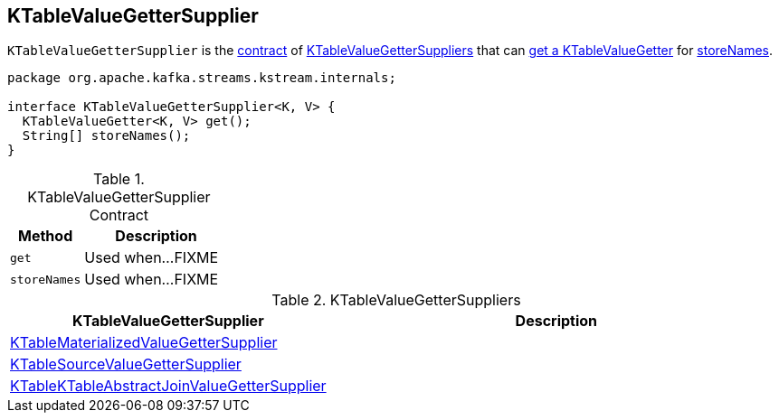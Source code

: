 == [[KTableValueGetterSupplier]] KTableValueGetterSupplier

`KTableValueGetterSupplier` is the <<contract, contract>> of <<implementations, KTableValueGetterSuppliers>> that can <<get, get a KTableValueGetter>> for <<storeNames, storeNames>>.

[[contract]]
[source, java]
----
package org.apache.kafka.streams.kstream.internals;

interface KTableValueGetterSupplier<K, V> {
  KTableValueGetter<K, V> get();
  String[] storeNames();
}
----

.KTableValueGetterSupplier Contract
[cols="1,2",options="header",width="100%"]
|===
| Method
| Description

| `get`
| [[get]] Used when...FIXME

| `storeNames`
| [[storeNames]] Used when...FIXME
|===

[[implementations]]
.KTableValueGetterSuppliers
[cols="1,2",options="header",width="100%"]
|===
| KTableValueGetterSupplier
| Description

| link:kafka-streams-KTableMaterializedValueGetterSupplier.adoc[KTableMaterializedValueGetterSupplier]
| [[KTableMaterializedValueGetterSupplier]]

| link:kafka-streams-KTableSourceValueGetterSupplier.adoc[KTableSourceValueGetterSupplier]
| [[KTableSourceValueGetterSupplier]]

| link:kafka-streams-KTableKTableAbstractJoinValueGetterSupplier.adoc[KTableKTableAbstractJoinValueGetterSupplier]
| [[KTableKTableAbstractJoinValueGetterSupplier]]
|===
